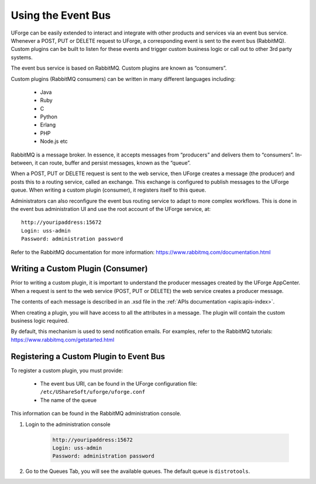 .. Copyright 2016 FUJITSU LIMITED

.. _event-bus:

Using the Event Bus
-------------------

UForge can be easily extended to interact and integrate with other products and services via an event bus service.  Whenever a POST, PUT or DELETE request to UForge, a corresponding event is sent to the event bus (RabbitMQ).  Custom plugins can be built to listen for these events and trigger custom business logic or call out to other 3rd party systems.

The event bus service is based on RabbitMQ.  Custom plugins are known as “consumers”.

Custom plugins (RabbitMQ consumers) can be written in many different languages including:

	* Java
	* Ruby
	* C
	* Python
	* Erlang
	* PHP
	* Node.js etc

RabbitMQ is a message broker.  In essence, it accepts messages from “producers” and delivers them to “consumers”.  In-between, it can route, buffer and persist messages, known as the “queue”.  

When a POST, PUT or DELETE request is sent to the web service, then UForge creates a message (the producer) and posts this to a routing service, called an exchange.  This exchange is configured to publish messages to the UForge queue.  When writing a custom plugin (consumer), it registers itself to this queue. 

Administrators can also reconfigure the event bus routing service to adapt to more complex workflows.  This is done in the event bus administration UI and use the root account of the UForge service, at::

	http://youripaddress:15672
	Login: uss-admin
	Password: administration password

Refer to the RabbitMQ documentation for more information: `https://www.rabbitmq.com/documentation.html <https://www.rabbitmq.com/documentation.html>`_ 


Writing a Custom Plugin (Consumer)
~~~~~~~~~~~~~~~~~~~~~~~~~~~~~~~~~~

Prior to writing a custom plugin, it is important to understand the producer messages created by the UForge AppCenter.  When a request is sent to the web service (POST, PUT or DELETE) the web service creates a producer message.  

The contents of each message is described in an .xsd file in the :ref:`APIs documentation <apis:apis-index>`.

When creating a plugin, you will have access to all the attributes in a message.  The plugin will contain the custom business logic required.

By default, this mechanism is used to send notification emails.  For examples, refer to the RabbitMQ tutorials: `https://www.rabbitmq.com/getstarted.html <https://www.rabbitmq.com/getstarted.html>`_  

Registering a Custom Plugin to Event Bus
~~~~~~~~~~~~~~~~~~~~~~~~~~~~~~~~~~~~~~~~

To register a custom plugin, you must provide:

	* The event bus URI, can be found in the UForge configuration file: ``/etc/UShareSoft/uforge/uforge.conf``
	* The name of the queue

This information can be found in the RabbitMQ administration console.  

1. Login to the administration console

	.. code-block:: shell

		http://youripaddress:15672
		Login: uss-admin
		Password: administration password

2. Go to the Queues Tab, you will see the available queues.  The default queue is ``distrotools``.

.. image:: /images/event-bus.jpg

